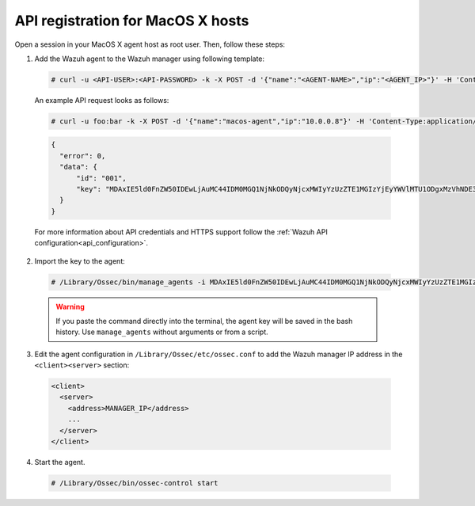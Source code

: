 .. Copyright (C) 2019 Wazuh, Inc.

.. _api-register-macos:

API registration for MacOS X hosts
==================================

Open a session in your MacOS X agent host as root user. Then, follow these steps:

1. Add the Wazuh agent to the Wazuh manager using following template:

  .. code-block:: console

    # curl -u <API-USER>:<API-PASSWORD> -k -X POST -d '{"name":"<AGENT-NAME>","ip":"<AGENT_IP>"}' -H 'Content-Type:application/json' "<https/http>://<MANAGER-IP>:55000/agents?pretty"

  An example API request looks as follows:

  .. code-block:: console

    # curl -u foo:bar -k -X POST -d '{"name":"macos-agent","ip":"10.0.0.8"}' -H 'Content-Type:application/json' "https://192.168.1.2:55000/agents?pretty"

  .. code-block:: json

    {
      "error": 0,
      "data": {
          "id": "001",
          "key": "MDAxIE5ld0FnZW50IDEwLjAuMC44IDM0MGQ1NjNkODQyNjcxMWIyYzUzZTE1MGIzYjEyYWVlMTU1ODgxMzVhNDE3MWQ1Y2IzZDY4M2Y0YjA0ZWVjYzM="
      }
    }

  For more information about API credentials and HTTPS support follow the :ref:`Wazuh API configuration<api_configuration>`.

2. Import the key to the agent:

  .. code-block:: console

      # /Library/Ossec/bin/manage_agents -i MDAxIE5ld0FnZW50IDEwLjAuMC44IDM0MGQ1NjNkODQyNjcxMWIyYzUzZTE1MGIzYjEyYWVlMTU1ODgxMzVhNDE3MWQ1Y2IzZDY4M2Y0YjA0ZWVjYzM=

  .. warning::

      If you paste the command directly into the terminal, the agent key will be saved in the bash history. Use ``manage_agents`` without arguments or from a script.

3. Edit the agent configuration in ``/Library/Ossec/etc/ossec.conf`` to add the Wazuh manager IP address in the ``<client><server>`` section:

  .. code-block:: xml

    <client>
      <server>
        <address>MANAGER_IP</address>
        ...
      </server>
    </client>

4. Start the agent.

  .. code-block:: console

    # /Library/Ossec/bin/ossec-control start
